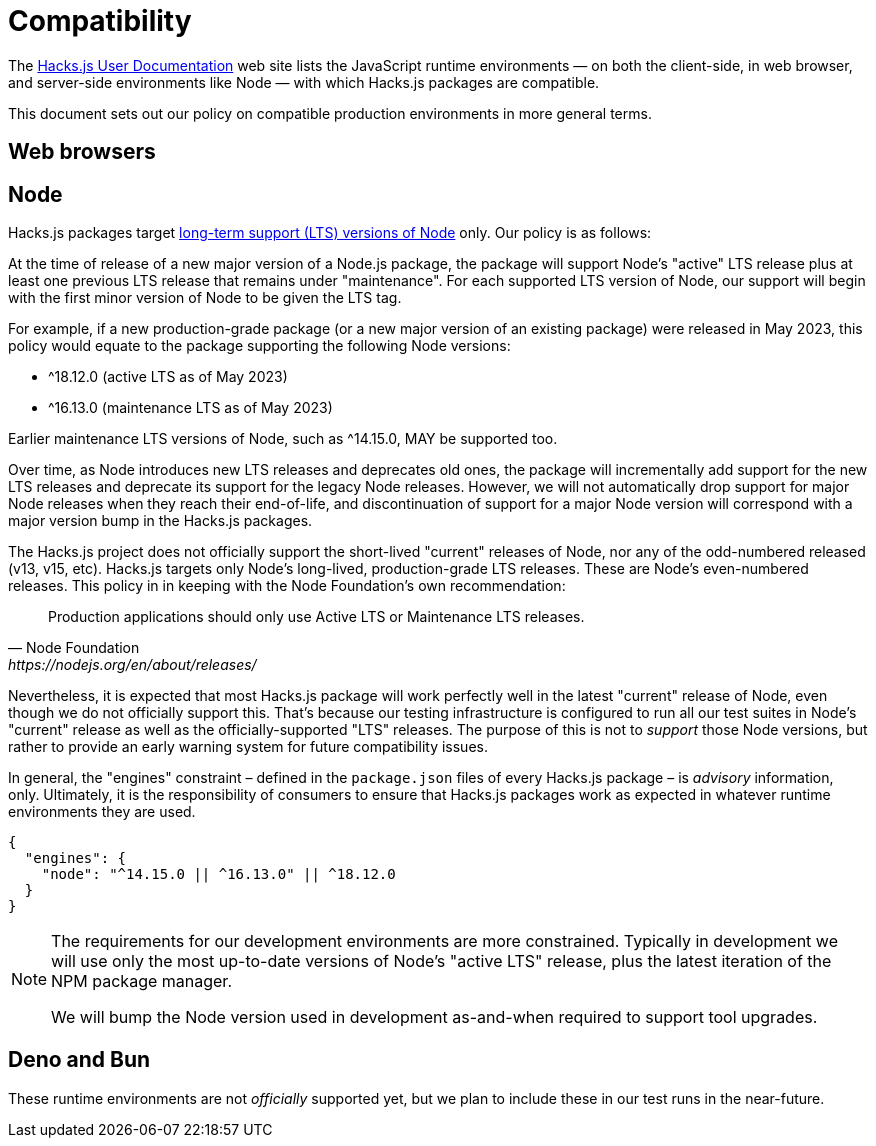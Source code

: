 = Compatibility

The https://docs.hacksjs.com[Hacks.js User Documentation] web site lists the JavaScript runtime environments — on both the client-side, in web browser, and server-side environments like Node — with which Hacks.js packages are compatible.

This document sets out our policy on compatible production environments in more general terms.

== Web browsers

== Node

Hacks.js packages target https://github.com/nodejs/Release[long-term support (LTS) versions of Node] only. Our policy is as follows:

At the time of release of a new major version of a Node.js package, the package will support Node's "active" LTS release plus at least one previous LTS release that remains under "maintenance". For each supported LTS version of Node, our support will begin with the first minor version of Node to be given the LTS tag.

For example, if a new production-grade package (or a new major version of an existing package) were released in May 2023, this policy would equate to the package supporting the following Node versions:

- ^18.12.0 (active LTS as of May 2023)
- ^16.13.0 (maintenance LTS as of May 2023)

Earlier maintenance LTS versions of Node, such as ^14.15.0, MAY be supported too.

Over time, as Node introduces new LTS releases and deprecates old ones, the package will incrementally add support for the new LTS releases and deprecate its support for the legacy Node releases. However, we will not automatically drop support for major Node releases when they reach their end-of-life, and discontinuation of support for a major Node version will correspond with a major version bump in the Hacks.js packages.

The Hacks.js project does not officially support the short-lived "current" releases of Node, nor any of the odd-numbered released (v13, v15, etc). Hacks.js targets only Node's long-lived, production-grade LTS releases. These are Node's even-numbered releases. This policy in in keeping with the Node Foundation's own recommendation:

[quote, Node Foundation, https://nodejs.org/en/about/releases/]
____
Production applications should only use Active LTS or Maintenance LTS releases.
____

Nevertheless, it is expected that most Hacks.js package will work perfectly well in the latest "current" release of Node, even though we do not officially support this. That's because our testing infrastructure is configured to run all our test suites in Node's "current" release as well as the officially-supported "LTS" releases. The purpose of this is not to _support_ those Node versions, but rather to provide an early warning system for future compatibility issues.

////

Dropping support for a major Node version is considered a breaking change. For this reason, whenever the Hacks.js project drops support for a major Node version, the major version of _every_ Hacks.js package will be bumped, in keeping with "semantic versioning" principles. This is done rarely. Our preference is for major versions of `@hacksjs` packages to be as long-lasting as possible.

////

In general, the "engines" constraint – defined in the `package.json` files of every Hacks.js package – is _advisory_ information, only. Ultimately, it is the responsibility of consumers to ensure that Hacks.js packages work as expected in whatever runtime environments they are used.

----
{
  "engines": {
    "node": "^14.15.0 || ^16.13.0" || ^18.12.0
  }
}
----

[NOTE]
====
The requirements for our development environments are more constrained. Typically in development we will use only the most up-to-date versions of Node's "active LTS" release, plus the latest iteration of the NPM package manager.

We will bump the Node version used in development as-and-when required to support tool upgrades.
====

== Deno and Bun

These runtime environments are not _officially_ supported yet, but we plan to include these in our test runs in the near-future.
